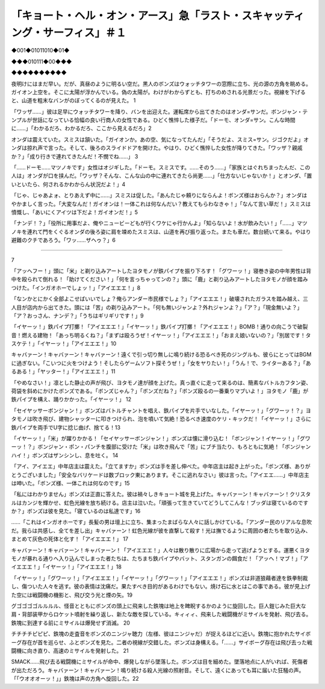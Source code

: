 =====================================================================================================================
「キョート・ヘル・オン・アース」急「ラスト・スキャッティング・サーフィス」＃１
=====================================================================================================================

◆001◆01011010◆01◆

◆◆◆010111◆00◆◆◆

◆◆◆◆◆◆◆◆◆◆

夜明けにはまだ早い。だが、真昼のように明るい空だ。黒人のボンズはウォッチタワーの窓際に立ち、光の源の方角を眺める。ガイオン上空を。そこに太陽が浮かんでいる。偽の太陽が。わけがわからずとも、打ちのめされる光景だった。視線を下げると、山道を粗末なバンがのぼってくるのが見えた。 1

「ワッザ……」彼は足早にウォッチタワーを降り、バンを出迎えた。運転席から出てきたのはオンダ=サンだ。ボンジャン・テンプルが世話になっている恰幅の良い行商人の女性である。ひどく憔悴した様子だ。「ドーモ、オンダ=サン。こんな時間に……」「わかるだろ、わかるだろ、ここから見えるだろ」2

オンダは震えていた。スミスは頷いた。「ガイオンか。あの空、気になってたんだ」「そうだよ、スミス=サン。ジゴクだよ」オンダは掠れ声で言った。そして、後ろのスライドドアを開けた。やはり、ひどく憔悴した女性が降りてきた。「ワッザ？親戚か？」「成り行きで連れてきたんだ！不憫でね……」 3

「……ドーモ……マツノキです」女性はオジギした。「ドーモ。スミスです。……そのう……」「家族とはぐれちまったんだ、この人は」オンダが口を挟んだ。「ワッザ？そんな、こんな山の中に連れてきたら尚更……」「仕方ないじゃないか！」とオンダ、「置いといたら、何されるかわからん状況だよ！」4

「じゃ、じゃあよォ、とりあえず中に……」スミスは促した。「あんたじゃ頼りにならんよ！ボンズ様はおらんか？」オンダはやかましく言った。「大変なんだ！ガイオンは！一体これは何なんだい？教えてもらわなきゃ！」「なんて言い草だ！」スミスは憤慨し、「あいにくアイツは下だよ！ガイオンだ！」5

「ナンデ！？」「役所に用事だよ、俺やニュービーどもが行くワケにゃ行かんよ」「知らないよ！水が飲みたい！」「……」マツノキを連れて門をくぐるオンダの後ろ姿に肩を竦めたスミスは、山道を再び振り返った。またも車だ。数台続いて来る。やはり避難のクチであろう。「ワッ……ザヘゥ？」6

---------


7

「アッへフー！」頭に「米」と剃り込みアートしたヨタモノが鉄パイプを振り下ろす！「グワーッ！」寝巻き姿の中年男性は背中を殴られて倒れる！「助けてください！」「何を言っちゃってンの？」頭に「鹿」と剃り込みアートしたヨタモノが顔を踏みつけた。「インガオホーでしょッ！」「アイエエエ！」8

「なンかとにかく全部よこせばいいでしょ？俺らアンダー市民様でしょ？」「アイエエエ！」破壊されたガラスを踏み越え、三人目が店内から出てきた。頭には「苦」の剃り込みアート。「何も無いジャンよ？外れジャンよ？」「ア？」「現金無いよ？」「ア？おっさん、ナンデ？」「うちはギリギリです！」9

「イヤーッ！」鉄パイプ打擲！「アイエエエ！」「イヤーッ！」鉄パイプ打擲！「アイエエエ！」BOMB！通りの向こうで破裂音！燃える建物！「あっち明るくね？」「まずは殴ろうぜ！イヤーッ！」「アイエエエ！」「おまえ娘いないの？」「別居です！タスケテ！」「イヤーッ！」「アイエエエ！」10

キャバァーン！キャバァーン！キャバァーン！遠くで引っ切り無しに鳴り続ける恐るべき死のジングルも、彼らにとってはBGMに過ぎない。「こいつに火をつけよう！そしたらゲームソフト探そうぜ！」「女をヤりたい！」「うん！で、ライターある？」「あるある！」「ヤッター！」「アイエエエ！」11

「やめなさい！」凛とした静止の声が飛び、ヨタモノ達が顔を上げた。真っ直ぐに走って来るのは、簡素なバトルカフタン姿、荷袋を斜めにかけたボンズである。「ボンズじゃん？」「ボンズだね？」「ボンズ殴るの一番乗りマブいよ！」ヨタモノ「鹿」が鉄パイプを構え、踊りかかった。「イヤーッ！」 12

「セイヤッサーボンジャン！」ボンズはバトルチャントを唱え、鉄パイプを片手でいなした。「イヤーッ！」「グワーッ！？」ヨタモノは吹き飛び、建物シャッターに叩きつけられ、泡を噴いて気絶！恐るべき速度のケリ・キックだ！「イヤーッ！」さらに鉄パイプを両手でU字に捻じ曲げ、捨てる！13

「イヤーッ！」「米」が躍りかかる！「セイヤッサーボンジャン！」ボンズは懐に滑り込む！「ボンジャン！イヤーッ！」「グワーッ！？」ボンジャン・ポン・パンチを腹部に受けた「米」は吹き飛んで「苦」にブチ当たり、もろともに気絶！「ボンジャンハイ！」ボンズはザンシンし、息を吐く。 14

「アイ、アイエエ」中年店主は震えた。「立てますか」ボンズは手を差し伸べた。中年店主は起き上がった。「ボンズ様、ありがとうございました」「安全なバリケードは数ブロック東にあります。そこに逃れなさい」彼は言った。「アイエエ……」中年店主は呻いた。「ボンズ様、一体これは何なのです」15

「私にはわかりません」ボンズは正直に答えた。彼は禍々しきキョート城を見上げた。キャバァーン！キャバァーン！クリスタルはカンジを輝かせ、虹色光線を放ち続ける。店主は泣いた。「頑張って生きていてどうしてこんな！ブッダは寝ているのですか？」ボンズは彼を見た。「寝ているのは私達です」16

……「これはインガオホーです」長髪の男は壇上に立ち、集まったまばらな人々に話しかけている。「アンダー民のリアルな息吹だ。我らは共感し、全てを差し出」キャバァーン！虹色光線が彼を直撃して殺す！光は撫でるように周囲の者たちを取り込み、まとめて灰色の死体と化す！「アイエエエ！」 17

キャバァーン！キャバァーン！キャバァーン！「アイエエエ！」人々は散り散りに広場から走って逃げようとする。運悪くヨタモノが暴れる通りへ入り込んでしまった者たちは、たちまち鉄パイプやバット、スタンガンの餌食だ！「アッヘ！マブ！」「アイエエエ！」「イヤーッ！」「アイエエエ！」18

「イヤーッ！」「グワーッ！」「アイエエエ！」「イヤーッ！」「グワーッ！」「アイエエエ！」ボンズは非道狼藉者達を鉄拳制裁し、傷ついた人々を逃す。彼の表情は沈痛だ。果たすべき目的があるわけでもない。焼け石に水とはこの事である。彼が見上げた空には戦闘機の機影と、飛び交う光と煙の矢。19

グゴゴゴゴルルルル、怪音とともにボンズの頭上に飛来した鉄塊は地上を睥睨するかのように旋回した。巨人鎧じみた巨大な肩・背部装甲からロケット噴射を繰り返し、新たな敵を探している。キィィィ、飛来した戦闘機がミサイルを発射、飛び去る。鉄塊に到達する前にミサイルは爆発せず消滅。 20

チチチチピピピ、鉄塊の走査音をボンズのニンジャ聴力（左様、彼はニンジャだ）が捉えるほどに近い。鉄塊に抱かれたサイボーグ存在が首を巡らせ、ふとボンズを見た。二者の視線が交錯した。ボンズは身構える。「……」サイボーグ存在は飛び去った戦闘機に向き直り、高速のミサイルを発射した。 21

SMACK……飛び去る戦闘機にミサイルが命中、爆発しながら墜落した。ボンズは目を細めた。墜落地点に人がいれば、死傷者が出ただろう。キャバァーン！キャバァーン！鳴り続ける殺人光線の照射音。そして、遠くにあっても耳に届いた狂騒の声。「「ウオオオーッ！」」鉄塊は声の方角へ旋回した。22

